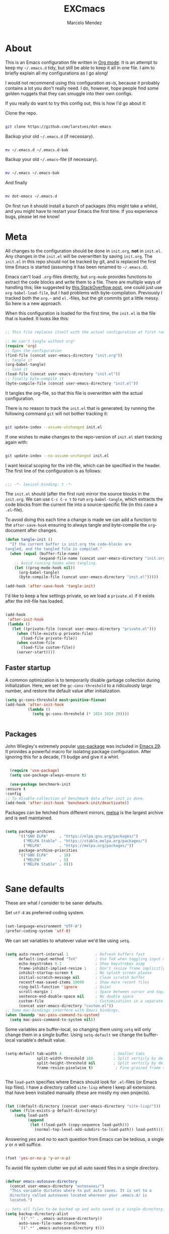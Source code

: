 #+TITLE: EXCmacs
#+AUTHOR: Marcelo Mendez
#+PROPERTY: header-args :tangle yes
#+STARTUP: overview

* About

  This is an Emacs configuration file written in [[http://orgmode.org][Org mode]]. It is an attempt to
  keep my =~/.emacs.d= tidy, but still be able to keep it all in one file. I
  aim to briefly explain all my configurations as I go along!

  I would not recommend using this configuration /as-is/, because it probably
  contains a lot you don't really need. I do, however, hope people find some
  golden nuggets that they can smuggle into their own configs.

  If you really do want to try this config out, this is how I'd go about it:

  Clone the repo.

  #+begin_src sh :tangle no

  git clone https://github.com/larstvei/dot-emacs

  #+end_src

  Backup your old =~/.emacs.d= (if necessary).

  #+begin_src sh :tangle no

  mv ~/.emacs.d ~/.emacs.d-bak

  #+end_src

  Backup your old =~/.emacs=-file (if necessary).

  #+begin_src sh :tangle no

  mv ~/.emacs ~/.emacs-bak

  #+end_src

  And finally

  #+begin_src sh :tangle no

  mv dot-emacs ~/.emacs.d

  #+end_src

  On first run it should install a bunch of packages (this might take a while),
  and you might have to restart your Emacs the first time. If you experience
  bugs, please let me know!

* Meta

  All changes to the configuration should be done in =init.org=, *not* in
  =init.el=. Any changes in the =init.el= will be overwritten by saving
  =init.org=. The =init.el= in this repo should not be tracked by git, and is
  replaced the first time Emacs is started (assuming it has been renamed to
  =~/.emacs.d=).

  Emacs can't load =.org=-files directly, but =org-mode= provides functions to
  extract the code blocks and write them to a file. There are multiple ways of
  handling this; like suggested by [[http://emacs.stackexchange.com/questions/3143/can-i-use-org-mode-to-structure-my-emacs-or-other-el-configuration-file][this StackOverflow post]], one could just use
  =org-babel-load-file=, but I had problems with byte-compilation. Previously I
  tracked both the =org.=- and =el.=-files, but the git commits got a little
  messy. So here is a new approach.

  When this configuration is loaded for the first time, the ~init.el~ is the
  file that is loaded. It looks like this:

  #+begin_src emacs-lisp :tangle no

  ;; This file replaces itself with the actual configuration at first run.

  ;; We can't tangle without org!
  (require 'org)
  ;; Open the configuration
  (find-file (concat user-emacs-directory "init.org"))
  ;; tangle it
  (org-babel-tangle)
  ;; load it
  (load-file (concat user-emacs-directory "init.el"))
  ;; finally byte-compile it
  (byte-compile-file (concat user-emacs-directory "init.el"))

  #+end_src

  It tangles the org-file, so that this file is overwritten with the actual
  configuration.

  There is no reason to track the =init.el= that is generated; by running the
  following command =git= will not bother tracking it:

  #+begin_src sh :tangle no

  git update-index --assume-unchanged init.el

  #+end_src

  If one wishes to make changes to the repo-version of =init.el= start tracking
  again with:

  #+begin_src sh :tangle no

  git update-index --no-assume-unchanged init.el

  #+end_src

  I want lexical scoping for the init-file, which can be specified in the
  header. The first line of the configuration is as follows:

  #+begin_src emacs-lisp

  ;;; -*- lexical-binding: t -*-

  #+end_src

  The =init.el= should (after the first run) mirror the source blocks in the
  =init.org=. We can use =C-c C-v t= to run =org-babel-tangle=, which extracts
  the code blocks from the current file into a source-specific file (in this
  case a =.el=-file).

  To avoid doing this each time a change is made we can add a function to the
  =after-save-hook= ensuring to always tangle and byte-compile the
  =org=-document after changes.

  #+begin_src emacs-lisp
  (defun tangle-init ()
    "If the current buffer is init.org the code-blocks are
  tangled, and the tangled file is compiled."
    (when (equal (buffer-file-name)
                 (expand-file-name (concat user-emacs-directory "init.org")))
      ;; Avoid running hooks when tangling.
      (let ((prog-mode-hook nil))
        (org-babel-tangle)
        (byte-compile-file (concat user-emacs-directory "init.el")))))

  (add-hook 'after-save-hook 'tangle-init)
  #+end_src

  I'd like to keep a few settings private, so we load a =private.el= if it
  exists after the init-file has loaded.

  #+begin_src emacs-lisp

  (add-hook
   'after-init-hook
   (lambda ()
     (let ((private-file (concat user-emacs-directory "private.el")))
       (when (file-exists-p private-file)
         (load-file private-file))
       (when custom-file
         (load-file custom-file))
       (server-start))))

  #+end_src

** Faster startup

   A common optimization is to temporarily disable garbage collection during
   initialization. Here, we set the ~gc-cons-threshold~ to a ridiculously large
   number, and restore the default value after initialization.

   #+begin_src emacs-lisp :tangle early-init.el
     (setq gc-cons-threshold most-positive-fixnum)
     (add-hook 'after-init-hook
               (lambda ()
                 (setq gc-cons-threshold (* 1024 1024 20))))


   #+end_src
   
** Packages
  
  John Wiegley's extremely popular [[https://github.com/jwiegley/use-package][use-package]] was included in [[https://lists.gnu.org/archive/html/emacs-devel/2022-12/msg00261.html][Emacs 29]]. It
  provides a powerful macro for isolating package configuration. After ignoring
  this for a decade, I'll budge and give it a whirl.

  #+begin_src emacs-lisp

    (require 'use-package)
    (setq use-package-always-ensure t)

    (use-package benchmark-init
  :ensure t
  :config
  ;; To disable collection of benchmark data after init is done.
  (add-hook 'after-init-hook 'benchmark-init/deactivate))

  #+end_src

  Packages can be fetched from different mirrors, [[http://melpa.milkbox.net/#/][melpa]] is the largest archive
  and is well maintained.

  #+begin_src emacs-lisp

  (setq package-archives
        '(("GNU ELPA"     . "https://elpa.gnu.org/packages/")
          ("MELPA Stable" . "https://stable.melpa.org/packages/")
          ("MELPA"        . "https://melpa.org/packages/"))
        package-archive-priorities
        '(("GNU ELPA"     . 10)
          ("MELPA"        . 5)
          ("MELPA Stable" . 0)))
  

  #+end_src
  
* Sane defaults

  These are what /I/ consider to be saner defaults.

  Set =utf-8= as preferred coding system.

  #+begin_src emacs-lisp

  (set-language-environment "UTF-8")
  (prefer-coding-system 'utf-8)

  #+end_src

  We can set variables to whatever value we'd like using =setq=.

  #+begin_src emacs-lisp

    (setq auto-revert-interval 1            ; Refresh buffers fast
          default-input-method "TeX"        ; Use TeX when toggling input method
          echo-keystrokes 0.1               ; Show keystrokes asap
          frame-inhibit-implied-resize 1    ; Don't resize frame implicitly
          inhibit-startup-screen t          ; No splash screen please
          initial-scratch-message nil       ; Clean scratch buffer
          recentf-max-saved-items 10000     ; Show more recent files
          ring-bell-function 'ignore        ; Quiet
          scroll-margin 1                   ; Space between cursor and top/bottom
          sentence-end-double-space nil     ; No double space
          custom-file                       ; Customizations in a separate file
          (concat user-emacs-directory "custom.el"))
    ;; Some mac-bindings interfere with Emacs bindings.
    (when (boundp 'mac-pass-command-to-system)
      (setq mac-pass-command-to-system nil))

  #+end_src

  Some variables are buffer-local, so changing them using =setq= will only
  change them in a single buffer. Using =setq-default= we change the
  buffer-local variable's default value.

  #+begin_src emacs-lisp

  (setq-default tab-width 4                       ; Smaller tabs
                split-width-threshold 160         ; Split verticly by default
                split-height-threshold nil        ; Split verticly by default
                frame-resize-pixelwise t)          ; Fine-grained frame resize


  #+end_src

  The =load-path= specifies where Emacs should look for =.el=-files (or
  Emacs lisp files). I have a directory called =site-lisp= where I keep all
  extensions that have been installed manually (these are mostly my own
  projects).

  #+begin_src emacs-lisp

  (let ((default-directory (concat user-emacs-directory "site-lisp/")))
    (when (file-exists-p default-directory)
      (setq load-path
            (append
             (let ((load-path (copy-sequence load-path)))
               (normal-top-level-add-subdirs-to-load-path)) load-path))))

  #+end_src

  Answering /yes/ and /no/ to each question from Emacs can be tedious, a single
  /y/ or /n/ will suffice.

  #+begin_src emacs-lisp

  (fset 'yes-or-no-p 'y-or-n-p)

  #+end_src

  To avoid file system clutter we put all auto saved files in a single
  directory.

  #+begin_src emacs-lisp

  (defvar emacs-autosave-directory
    (concat user-emacs-directory "autosaves/")
    "This variable dictates where to put auto saves. It is set to a
    directory called autosaves located wherever your .emacs.d/ is
    located.")

  ;; Sets all files to be backed up and auto saved in a single directory.
  (setq backup-directory-alist
        `((".*" . ,emacs-autosave-directory))
        auto-save-file-name-transforms
        `((".*" ,emacs-autosave-directory t)))

  #+end_src

  By default the =narrow-to-region= command is disabled and issues a
  warning, because it might confuse new users. I find it useful sometimes,
  and don't want to be warned.

  #+begin_src emacs-lisp

  (put 'narrow-to-region 'disabled nil)

  #+end_src

  Automaticly revert =doc-view=-buffers when the file changes on disk.

  #+begin_src emacs-lisp

  (add-hook 'doc-view-mode-hook 'auto-revert-mode)

  #+end_src

MarceloEXC talking here: I actually have a ~CUA~-ish type of setup going on in
terms of normal keybindings.

#+begin_src emacs-lisp

  ;; when on mac
  (when (eq system-type 'darwin)
    (setq mac-command-modifier 'meta) ; set cmd to meta
    (setq mac-option-modifier nil)
    (add-to-list 'default-frame-alist '(ns-transparent-titlebar . t)) ; configure title bar
    (add-to-list 'default-frame-alist '(ns-appearance . 'nil)))
#+end_src

And then some equivalents for linux systems...

#+begin_src emacs-lisp
  (when (eq system-type 'gnu/linux)
    (bind-keys ("C-s" . save-buffer)
               ("C-v" . yank)
               ("C-z" . undo-tree-undo)
               ("C-w" . kill-buffer)
               ("C-f" . +default/search-buffer)))
#+end_src

And I will a single ESC key to execute ~keyboard-quit~ instead of ESC ESC ESC

#+begin_src emacs-lisp
  (if (display-graphic-p)
      ;; Graphical environment: ESC -> keyboard-escape-quit
      (global-set-key (kbd "<escape>") 'keyboard-escape-quit)
    ;; Terminal environment: ESC -> C-g
    (global-set-key (kbd "<escape>") 'keyboard-quit))
#+end_src

easy dired hacks...

#+begin_src emacs-lisp

  ;; Make dired less verbose
  (require 'dired)
  (setq dired-listing-switches "-alh")
  ;; Reuse current buffer when navigating directories
  (put 'dired-find-alternate-file 'disabled nil)

  ;; Enable visual line mode
  (add-hook 'dired-mode-hook 'visual-line-mode)

  ;; Use human-readable sizes
  (setq dired-human-readable-size t)

  ;; Hide details by default (show only filenames)
  (add-hook 'dired-mode-hook 'dired-hide-details-mode)

  (define-key dired-mode-map [mouse-2] 'dired-find-alternate-file)
  (define-key dired-mode-map (kbd "RET") 'dired-find-alternate-file)
  (define-key dired-mode-map (kbd "^") (lambda () (interactive) (find-alternate-file "..")))

  (add-hook 'dired-mode-hook 'visual-line-mode)

  (when (require 'all-the-icons nil t)
    (add-hook 'dired-mode-hook 'all-the-icons-dired-mode))
#+end_src

enable flyspell mode for word spell checking
#+begin_src emacs-lisp
  ;; (flyspell-mode 1)
#+end_src

We will also disable compilation warnings since they get VERY annoying

#+begin_src emacs-lisp
(setq native-comp-async-report-warnings-errors nil)
#+end_src

make some adjustments to the modeline

#+begin_src emacs-lisp
  (define-key mode-line-buffer-identification-keymap
              [mode-line mouse-1]
              'mouse-buffer-menu)
#+end_src

add minions mode for a non cluttered menu bar

#+begin_src emacs-lisp
  (use-package minions
    :ensure t
    :config
    (setq
      minions-mode-line-lighter "[+]"
      minions-direct '(flycheck-mode pyvenv-mode))
    (minions-mode 1))
#+end_src

and finally, enable mouse support when using emacs in the terminal (-nw flag)

#+begin_src emacs-lisp
(xterm-mouse-mode)
#+end_src
* Visual
  Here im adding a way to have my popup winodws controlled once and for al
  #+begin_src emacs-lisp
      (use-package popwin
            :ensure t
            :config
            (popwin-mode 1))

      (use-package pulsar
    :ensure t
    :config
    ;; Define the commands that trigger the pulse effect
    (setq pulsar-pulse-functions
          '(recenter-top-bottom
            move-to-window-line-top-bottom
            reposition-window
            bookmark-jump
            other-window
            delete-window
            delete-other-windows
            forward-page
            backward-page
            scroll-up-command
            scroll-down-command
            windmove-right
            windmove-left
            windmove-up
            windmove-down
            org-cycle
            kill-region
            yank
            undo-tree-undo
            org-next-visible-heading
            org-previous-visible-heading
            org-forward-heading-same-level
            org-backward-heading-same-level
            outline-next-visible-heading
            outline-previous-visible-heading
            outline-forward-same-level
            outline-backward-same-level))

    ;; Set the pulse duration
    (setq pulsar-delay 0.1) ;; duration in seconds

    ;; Enable pulsar mode globally
    (pulsar-global-mode 1)

    ;; Optional: Set pulsar face colors (if desired)
    (setq pulsar-face 'pulsar-magenta)
    (setq pulsar-highlight-face 'pulsar-yellow))
  #+end_src

I also hate the way EMACS treats native scrollbars...

#+begin_src emacs-lisp

  (use-package mlscroll
    :ensure t
    :init
    (setq mlscroll-width-chars 15)
    (setq mlscroll-border 2)
    :config 
    (mlscroll-mode 1))
#+end_src

And disable the ones that come with the GUI

#+begin_src emacs-lisp
  (scroll-bar-mode 0)
  (tool-bar-mode 0)
#+end_src
** Font

   #+begin_src emacs-lisp
     (when (member "JetBrains Mono" (font-family-list))
            (when (eq system-type 'darwin)
              (set-face-attribute 'default nil :font "Berkeley Mono-15"))
            (when (eq system-type 'gnu/linux)
              (set-face-attribute 'default nil :font "JetBrains Mono-10.5")))
   #+end_src

#+begin_src emacs-lisp
  (defun +my-set-custom-fonts ()
    (when (eq system-type 'darwin)
      ;; Mode line font settings
      (set-face-attribute 'mode-line nil
                          :family "SF Pro Text"
                          :height 130
                          :weight 'normal
                          :box `(:line-width 7 :color ,(face-background 'mode-line) :style nil))

      (set-face-attribute 'mode-line-inactive nil
                          :family "SF Pro Text"
                          :height 130
                          :weight 'normal
                          :box `(:line-width 7 :color ,(face-background 'mode-line-inactive) :style nil))

      ;; Centaur tabs font settings
      (set-face-attribute 'centaur-tabs-default nil
                          :family "SF Pro Text"
                          :height 130
                          :weight 'normal)
      (set-face-attribute 'centaur-tabs-selected nil
                          :family "SF Pro Text"
                          :height 130
                          :weight 'normal)
      (set-face-attribute 'centaur-tabs-unselected nil
                          :family "SF Pro Text"
                          :height 130
                          :weight 'normal)
      (set-face-attribute 'centaur-tabs-selected-modified nil
                          :family "SF Pro Text"
                          :height 130
                          :weight 'normal)
      (set-face-attribute 'centaur-tabs-unselected-modified nil
                          :family "SF Pro Text"
                          :height 130
                          :weight 'normal)))
#+end_src

Sometimes, the modeline doenst keep its settings...
#+begin_src emacs-lisp
  ;;(add-hook 'window-configuration-change-hook '+my-set-custom-fonts)
#+end_src

** Centering with Olivetti

   [[https://github.com/rnkn/olivetti][Olivetti]] is a package that simply centers the text of a buffer. It is very
   simple and beautiful. The default width is just a bit short.

   #+begin_src emacs-lisp

   ;; Minor mode for a nice writing environment
   (use-package olivetti
     :defer t
     :config
     (setq-default olivetti-body-width 130))

;; make it run automatically

(dolist (f '(org-mode-hook text-mode-hook))
  (add-hook f #'olivetti-mode))

   #+end_src

** Dashboard
Dash board provides a nice welcome.

   #+begin_src emacs-lisp
     ;; Optimize ffap loading which dashboard depends on
     (setq ffap-require-prefix t)  ; Only activate ffap features when explicitly requested
     (with-eval-after-load 'ffap
       (setq ffap-machine-p-known 'reject)  ; Disable remote file name completion
       (setq ffap-url-regexp nil))          ; Disable URL features

     ;; Dashboard configuration
     (use-package dashboard
       :init  ; Use :init instead of :config for better performance
       (setq dashboard-projects-backend 'project-el
             dashboard-banner-logo-title nil
             dashboard-center-content t
             dashboard-set-footer nil
             dashboard-page-separator "\n\n\n"
             dashboard-items '((projects . 15)
                              (recents  . 15)
                              (bookmarks . 5))
             ;; Prevent dashboard from loading unnecessary dependencies at startup
             dashboard-init-info ""              ; Disable initial info message
             dashboard-set-heading-icons nil     ; Disable heading icons
             dashboard-set-file-icons nil)       ; Disable file icons initially
  
       ;; Load icons later if you need them
       (with-eval-after-load 'dashboard
         (setq dashboard-set-heading-icons t
               dashboard-set-file-icons t))
  
       (dashboard-setup-startup-hook))
   #+end_src
** Tabs

Use centaur tabs for the tab bar

#+begin_src emacs-lisp
  (use-package centaur-tabs
    :demand
    :config
    (centaur-tabs-mode t)
    (setq centaur-tabs-height 18
          centaur-tabs-show-navigation-buttons t
          centaur-tabs-set-modified-marker t
          centaur-tabs-set-bar 'under
          centaur-tabs-icon-type 'all-the-icons
          centaur-tabs-show-count nil
          centaur-tabs-style "bar"
          centaur-tabs-set-icons t
          centaur-tabs-excluded-prefixes '("*")
          centaur-tabs-exclude-buffers '("*compile*" "*compilation*""*dashboard*"))
  

    :bind
    ("C-<prior>" . centaur-tabs-backward)
    ("C-<next>" . centaur-tabs-forward))


#+end_src
** Treemacs
Installing treemacs

#+begin_src emacs-lisp

  (use-package treemacs
    :ensure t
    :defer t
    :config (progn (treemacs-follow-mode t))
    :init)

  (use-package treemacs-tab-bar ;;treemacs-tab-bar if you use tab-bar-mode
    :after (treemacs)
    :ensure t
    :config (treemacs-set-scope-type 'Tabs))
#+end_src
** TODO Theme

set custom themes as safe (so that we don't get annoyed by a prompt to trust our theme

#+begin_src emacs-lisp

  (custom-set-variables
   '(custom-safe-themes t))

#+end_src

install auto dark

#+begin_src emacs-lisp
  (use-package auto-dark
    :ensure t
    :custom
    (auto-dark-themes '((ef-elea-dark) (modus-operandi-tinted)))

    :hook
    (auto-dark-dark-mode
     . (lambda ()
         (+my-set-custom-fonts)
          ))
    (auto-dark-light-mode
     . (lambda ()
          (+my-set-custom-fonts)
          ))
    :init (auto-dark-mode))

  (+my-set-custom-fonts)
#+end_src

install autothemer

#+begin_src emacs-lisp
  (unless (package-installed-p 'autothemer)
        (package-vc-install '(autothemer :vc-backend Git :url "https://github.com/jasonm23/autothemer")))
#+end_src

#+begin_src emacs-lisp
  (use-package ef-themes)
  (use-package modus-themes)
  (use-package doom-themes
    :ensure t
    :init
    (doom-themes-org-config))
  (require 'ef-themes)
  (require 'modus-themes)

#+end_src

And solaire mode for better readability

#+begin_src emacs-lisp
  (use-package solaire-mode
    :init
    (solaire-global-mode +1))
#+end_src
* macOS specific

  The package [[https://github.com/purcell/exec-path-from-shell][exec-path-from-shell]] synchronizes environment variables from the
  shell to Emacs. This makes it a lot easier to deal with external programs on
  macOS.

  #+begin_src emacs-lisp

  (use-package exec-path-from-shell
    :if (memq window-system '(mac ns))
    :config
    (exec-path-from-shell-initialize))

  #+end_src

  I had some problems with Dired, and this seems to have solved it. I /think/
  the solutions was from [[https://stackoverflow.com/questions/4076360/error-in-dired-sorting-on-os-x][here]], and my problems were related, but not the same.

  #+begin_src emacs-lisp

  (use-package ls-lisp
    :ensure nil
    :if (memq window-system '(mac ns))
    :config
    (setq ls-lisp-use-insert-directory-program nil))
  
  #+end_src

  It is useful to be able to occasionally open the file associated with a
  buffer in macOS Finder.

  #+begin_src emacs-lisp

  (use-package reveal-in-osx-finder
    :if (memq window-system '(mac ns)))

  #+end_src

* Version control

  Have some visual indication where there are uncommitted changes.

  #+begin_src emacs-lisp

  ;; Highlight uncommitted changes using VC
  (use-package diff-hl
    :config
    (global-diff-hl-mode 1))

  #+end_src

  
** TODO Rename the parent header as "Project Management"

Use projectile 
#+begin_src emacs-lisp
  (use-package projectile
    :diminish projectile-mode
    :config (projectile-mode)
    :bind-keymap
    ("C-c p" . projectile-command-map)
    :init
    (setq projectile-switch-project-action #'projectile-dired))
#+end_src

* Completion UI

** Basic Completion packages (vertico, marginalia, etc)
  #+begin_src emacs-lisp

  ;; VERTical Interactive COmpletion
  (use-package vertico
    :init
    (vertico-mode 1)
    (vertico-mouse-mode 1)
    :config
    (setq vertico-count 20))

  #+end_src

  Use the built in ~savehist-mode~ to prioritize recently used commands.

  #+begin_src emacs-lisp

  ;; Save minibuffer history
  (use-package savehist
    :init
    (savehist-mode 1))

  #+end_src

  With [[https://github.com/minad/marginalia/][Marginalia]], we get better descriptions for commands inline.

  #+begin_src emacs-lisp

  ;; Enrich existing commands with completion annotations
  (use-package marginalia
    :init 
    (marginalia-mode 1))

  #+end_src

  Finally, make minibuffers scrollable

  #+begin_src emacs-lisp
(setq minibuffer-scroll-window t)
  #+end_src

   #+begin_src emacs-lisp

   ;; Modular text completion framework
   (use-package corfu
     :init
     (global-corfu-mode 1)
     (corfu-popupinfo-mode 1)
     :config
     (setq corfu-cycle t
           corfu-auto t
           corfu-auto-delay 0
           corfu-auto-prefix 2
           corfu-popupinfo-delay 0.5))

   #+end_src

   I use corfu in concert with [[https://github.com/oantolin/orderless][orderless]].

  #+begin_src emacs-lisp

  ;; Emacs completion style that matches multiple regexps in any order
  (use-package orderless
    :config
    (setq completion-styles '(orderless basic partial-completion)
          completion-category-overrides '((file (styles basic partial-completion)))
          orderless-component-separator "[ |]"))

  #+end_src

** Navigation and searching

   The package [[https://github.com/minad/consult][Consult]] improves navigation and searching.


   #+begin_src emacs-lisp

  ;; Consulting completing-read
  (use-package consult
    :config
    (setq consult-preview-key (list :debounce 0.1 'any)))
   #+end_src


This is also a custom function i stole from doom emacs to have quick and easy CMD+F

#+begin_src emacs-lisp

(defun +default/search-buffer ()
  "Conduct a text search on the current buffer.
If a selection is active and multi-line, perform a search restricted to that
region.
If a selection is active and not multi-line, use the selection as the initial
input and search the whole buffer for it."
  (interactive)
  (let (start end multiline-p)
    (save-restriction
      (when (region-active-p)
        (setq start (region-beginning)
              end   (region-end)
              multiline-p (/= (line-number-at-pos start)
                              (line-number-at-pos end)))
        (deactivate-mark)
        (when multiline-p
          (narrow-to-region start end)))
      (if (and (featurep 'vertico)
               (fboundp 'consult-line))
          (if (and start end (not multiline-p))
              (consult-line
               (replace-regexp-in-string
                " " "\\\\ "
                (rxt-quote-pcre
                 (buffer-substring-no-properties start end))))
            (call-interactively #'consult-line))))))
#+end_src
* Spelling

Install ~undo-tree~

#+begin_src emacs-lisp
  (use-package undo-tree
    :ensure t
    :config (setq undo-tree-history-directory-alist '(("." . "~/.emacs.d/undo")))
    :init
    (global-undo-tree-mode))
#+end_src
** TODO Define word

   This super neat package looks up the word at point. I use it a lot!

   #+begin_src emacs-lisp :tangle no

   ;; display the definition of word at point
   (use-package define-word
     :defer t
     :bind (:map custom-bindings-map ("C-c D" . define-word-at-point)))

   #+end_src
* Programming
** Languages
*** Swift

#+begin_src emacs-lisp
  (use-package swift-mode)
#+end_src

*** Web

#+begin_src emacs-lisp
  (use-package web-mode
	:ensure t
	:mode
	(("\\.phtml\\'" . web-mode)
	 ("\\.php\\'" . web-mode)
	 ("\\.tpl\\'" . web-mode)
	 ("\\.[agj]sp\\'" . web-mode)
	 ("\\.as[cp]x\\'" . web-mode)
	 ("\\.erb\\'" . web-mode)
	 ("\\.mustache\\'" . web-mode)
	 ("\\.html\\'" . web-mode)
	 ("\\.djhtml\\'" . web-mode)))
#+end_src

#+begin_src emacs-lisp
  (define-derived-mode astro-mode web-mode "astro")
  (setq auto-mode-alist
        (append '((".*\\.astro\\'" . astro-mode))
                auto-mode-alist))
#+end_src

#+begin_src emacs-lisp
  (use-package eglot
  :ensure t
  :config
  (add-to-list 'eglot-server-programs
               '(astro-mode . ("astro-ls" "--stdio"
                               :initializationOptions
                               (:typescript (:tsdk "./node_modules/typescript/lib")))))
  :init
  ;; auto start eglot for astro-mode
  (add-hook 'astro-mode-hook 'eglot-ensure))
#+end_src

*** Processing

#+begin_src emacs-lisp
  (use-package processing-mode)
  (use-package auto-virtualenv
    :hook (python-mode . auto-virtualenv-setup)
    :config
    (setq auto-virtualenv-verbose t) (setq auto-virtualenv-reload-lsp t))
#+end_src
* Word Processing
** Org

  I use Org mode extensively. Some of these configurations may be unfortunate,
  but it is a bit impractical to change, as I have years worth of org-files and
  want to avoid having to reformat a lot of files.

  One example is =org-adapt-indentation=, which changed default value in
  version 9.5 of Org mode. Another is that I for some unknown reason decided to
  content within source content not be indented by two spaces (which is the
  default).

  #+begin_src emacs-lisp

    ;; Outline-based notes management and organizer
    (use-package org
      :ensure t
      :hook (org-mode . (lambda ()
                          (org-indent-mode)
                          (visual-line-mode 1)))
      :config
       ;; enable syntax highlighting in code blocks
      (setq org-src-fontify-natively t
            org-hide-emphasis-markers t
            org-pretty-entities t
            org-startup-folded t
            org-src-preserve-indentation nil)
       ;; everything else

       (setq org-indirect-buffer-display 'current-window
                  org-enforce-todo-dependencies nil
                  org-fontify-done-headline t
                  org-fontify-quote-and-verse-blocks t
                  org-fontify-whole-heading-line t
                  org-todo-keywords
                  '((sequence
                     "TODO(t)"  ; A task that needs doing & is ready to do
                     "PROJ(p)"  ; A project, which usually contains other tasks
                     "LOOP(r)"  ; A recurring task
                     "STRT(s)"  ; A task that is in progress
                     "WAIT(w)"  ; Something external is holding up this task
                     "HOLD(h)"  ; This task is paused/on hold because of me
                     "IDEA(i)"  ; An unconfirmed and unapproved task or notion
                     "|"
                     "DONE(d)"  ; Task successfully completed
                     "KILL(k)") ; Task was cancelled, aborted, or is no longer applicable
                    (sequence
                     "[ ](T)"   ; A task that needs doing
                     "[-](S)"   ; Task is in progress
                     "[?](W)"   ; Task is being held up or paused
                     "|"
                     "[X](D)")  ; Task was completed
                    (sequence
                     "|"
                     "OKAY(o)"
                     "YES(y)"
                     "NO(n)"))
                  ))

      (custom-theme-set-faces
           'user
           `(org-level-3 ((t (:size 17))))
           `(org-level-2 ((t (:height 1.05))))
           `(org-level-1 ((t (:height 1.1)))))

    (custom-set-faces
     '(org-meta-line ((t (:height 0.8))))
     '(org-document-info-keyword ((t (:height 0.8)))))


  #+end_src

Set some default directories when note taking

#+begin_src emacs-lisp
  (with-eval-after-load 'org
    (setq org-directory "~/Documents/Notes")
    (setq org-default-notes-file (concat org-directory "/captured.org")))
  ;; this will ALWAYS be how my structure will be!
#+end_src
  
 Also use ~org-superstar~

#+begin_src emacs-lisp
  (use-package org-superstar
    :ensure t
    :after org
    :hook (org-mode . org-superstar-mode)
    :config
    ;; Customize org-superstar-mode
    (setq org-superstar-headline-bullets-list '("◉" "○" "◇" "✿"))
    (setq org-superstar-item-bullet-alist '((?+ . ?•) (?- . ?•)))

    ;; fix to actually hide leading stars

    (setq org-hide-leading-stars nil)
    (setq org-superstar-leading-bullet ?\s)
    (setq org-indent-mode-turns-on-hiding-stars nil)

    ;; Enable org-superstar-mode automatically for org-mode


    (add-hook 'org-mode-hook (lambda () (org-superstar-mode 1))))
#+end_src

Install ~org-toc~

#+begin_src emacs-lisp
;; Install toc-org for auto Table of Contents
(use-package toc-org
  :ensure t
  :hook (org-mode . toc-org-enable)
  :config
  (setq toc-org-hrefify-default "gh"))
#+end_src

Use ~org-appear~ for better editing with fontified / prettyfied
content

#+begin_src emacs-lisp

  (use-package org-appear
      :ensure t
      :hook (org-mode . org-appear-mode))
	
#+end_src

And use org-tidy

#+begin_src emacs-lisp
  (use-package org-tidy
  :ensure t
  :hook
  (org-mode . org-tidy-mode))
#+end_src

We will use Denote for all of our notes

#+begin_src emacs-lisp

(use-package denote
  :ensure t
  :init)
#+end_src

And install ~htmlize~ for exporting ORG to HTML and having our code blocks have syntax highlighting

#+begin_src emacs-lisp
  (use-package htmlize
  :ensure t)
#+end_src

Use ~org-download~ for drag and drop images

#+begin_src emacs-lisp
  (use-package org-download
  :ensure t)
#+end_src

and ~org-ros~ for quick screenshots

#+begin_src emacs-lisp
  (use-package org-ros
    :ensure t)
#+end_src

Create a function to scale down every single image in an org document

#+begin_src emacs-lisp
  (setq org-display-remote-inline-images 'download)
  (setq org-image-actual-width 400)

  (defun add-width-attributes-to-images-in-region (start end)
    "Add #+attr_html: :width <user-input>px and #+attr_org: :width <user-input>px above all images in the selected region."
    (interactive "r")
    (if (use-region-p)
        (let ((width (read-string "Enter desired image width in pixels: ")))
          (when (string-match-p "^[0-9]+$" width)
            (save-excursion
              (narrow-to-region start end)
              (goto-char (point-min))
              (while (re-search-forward "\\[\\[\\(file:\\|http\\|https\\)?:?.*?\\(\\.png\\|\\.jpg\\|\\.jpeg\\|\\.gif\\|\\.svg\\)\\]\\(\\[.*?\\]\\)?\\]" nil t)
                (save-excursion
                  (goto-char (match-beginning 0))
                  (let ((attrs-exist (save-excursion
                                       (forward-line -2)
                                       (looking-at "^[ \t]*#\\+attr_html: :width [0-9]+px\n[ \t]*#\\+attr_org: :width [0-9]+px$"))))
                    (unless attrs-exist
                      (let ((indentation (current-indentation)))
                        (beginning-of-line)
                        (insert (make-string indentation ?\s) (format "#+attr_html: :width %spx\n" width)
                                (make-string indentation ?\s) (format "#+attr_org: :width %spx\n" width)))))))
              (widen))
            (message "Width attributes added to images in the selected region.")))
      (message "No region selected. Please select a region first.")))
#+end_src

Hiding keylines:

#+begin_src emacs-lisp 
  (defun my/org-hide-keywords ()
    (save-excursion
      (goto-char (point-min))
      (while (re-search-forward "^#\\+\\(.*\\):" nil t)
        (org-fold-region (line-beginning-position) (line-end-position) t))))

#+end_src

finally, org mouse

#+begin_src emacs-lisp

  (require 'org-mouse) ;; enable cool mouse features!
  (org-mode-restart)

#+end_src
** Latex
We set our default program for latex

#+begin_src emacs-lisp
  (setq org-latex-create-formula-image-program 'dvisvgm)

  (defun my/text-scale-adjust-latex-previews ()
    (pcase major-mode
      ('latex-mode
       (dolist (ov (overlays-in (point-min) (point-max)))
         (if (eq (overlay-get ov 'category)
                 'preview-overlay)
             (my/zoom-latex-preview ov))))
      ('org-mode
       (dolist (ov (overlays-in (point-min) (point-max)))
         (if (eq (overlay-get ov 'org-overlay-type)
                 'org-latex-overlay)
             (my/zoom-latex-preview ov))))))

  (defun my/zoom-latex-preview (ov)
    (overlay-put
     ov 'display
     (cons 'image
           (plist-put
            (cdr (overlay-get ov 'display))
            :scale (+ 1.0 (* 0.25 text-scale-mode-amount))))))

  (add-hook 'text-scale-mode-hook #'my/text-scale-adjust-latex-previews)

  
#+end_src

add fragtog support

#+begin_src emacs-lisp
  (use-package org-fragtog
  :after org  )

  (add-hook 'org-mode-hook 'org-fragtog-mode)
#+end_src
** Markdown

  #+begin_src emacs-lisp
(use-package markdown-mode
  :ensure t
  :mode ("README\\.md\\'" . gfm-mode)
  :init (setq markdown-command "multimarkdown")
  :bind (:map markdown-mode-map
         ("C-c C-e" . markdown-do)))
    (use-package grip-mode
  :ensure t
  :config
  (setq grip-update-after-change nil)
  (setq grip-preview-use-webkit t))  ;; Requires Emacs 27 or later

  #+end_src
** Spellchecking

#+begin_src emacs-lisp

  (add-hook 'org-mode-hook 'turn-on-flyspell)

#+end_src
** Easy integration with hugo

#+begin_src emacs-lisp

    (use-package easy-hugo
      :init
      (setq easy-hugo-server-flags "-D"))
#+end_src
* global-scale-mode

  These functions provide something close to ~text-scale-mode~, but for every
  buffer, including the minibuffer and mode line.

  #+begin_src emacs-lisp

  (let* ((default (face-attribute 'default :height))
         (size default))

    (defun global-scale-default ()
      (interactive)
      (global-scale-internal (setq size default)))

    (defun global-scale-up ()
      (interactive)
      (global-scale-internal (setq size (+ size 20))))

    (defun global-scale-down ()
      (interactive)
      (global-scale-internal (setq size (- size 20))))

    (defun global-scale-internal (arg)
      (set-face-attribute 'default (selected-frame) :height arg)
      (set-transient-map
       (let ((map (make-sparse-keymap)))
         (define-key map (kbd "s-=") 'global-scale-up)
         (define-key map (kbd "s-+") 'global-scale-up)
         (define-key map (kbd "s--") 'global-scale-down)
         (define-key map (kbd "s-0") 'global-scale-default) map))))

  #+end_src

* Which key

  [[https://github.com/justbur/emacs-which-key][Which key]] is nice for discoverability.

  #+begin_src emacs-lisp

    ;; Display available keybindings in popup
    (use-package which-key
        :config
  (setq which-key-idle-delay 0.1)        ;; Set delay to 0 seconds
  (setq which-key-idle-secondary-delay 0.1)
    
      (which-key-mode 1))

  #+end_src 
* Key bindings

Use this for all my keybindings:

If we're on mac, then use our own CUA keys...

TODO <insert here>

Otherwise, enable CUA on linux
#+begin_src emacs-lisp
  (cua-mode t)
  (setq cua-auto-tabify-rectanlges nil)
  (transient-mark-mode 1)
  (setq cua-keep-region-after-copy t)

  ;; (define-key key-translation-map (kbd "ESC") (kbd "C-g"))

  (when (eq system-type 'darwin)
    (setq mac-command-key-is-meta nil ;we want it to be SUPER
      mac-command-modifier 'super ;⌘=super-key (but can't use s-SPACE,TAB)
      mac-right-command-modifier 'meta ; meta-f/b are hard to reach otherwise
      mac-option-modifier 'meta    ;alt=meta=option
      mac-right-option-modifier nil ;retain compose characters, düde
      mac-right-control-modifier 'hyper
      mac-emulate-three-button-mouse t ; not ideal for secondary selection :(
      ;; mac-mouse-wheel-smooth-scroll t
      delete-by-moving-to-trash t
      browse-url-browser-function 'browse-url-default-macosx-browser
      trash-directory (expand-file-name ".Trash" (getenv "HOME")))

    (bind-keys ("s-s" . save-buffer)
           ("s-a" . mark-whole-buffer)
           ("s-`" . list-buffers)
           ("s-c" . kill-ring-save)
           ("s-m" . suspend-frame)
           ("s-t" . (lambda (arg) (interactive "p")
              (let ((mac-frame-tabbing t))
                (if (not (eq arg 4))
                    (make-frame)
                  (call-interactively #'find-file-other-frame)))))
           ("s-x" . kill-region)
           ("s-v" . yank)
           ("s-z" . undo-tree-undo)
           ("s-Z" . undo-tree-redo)
           ("s-w" . kill-buffer)
           ("s-{" . mac-previous-tab)
           ("s-}" . mac-next-tab)
           ("s-q" . kill-emacs)
           ("s-f" . +default/search-buffer)
           ("s-`" . other-window)
           ("s-/" . comment-line)
           ("S-s-<left>" . mac-previous-tab)
           ("S-<swipe-left>" . mac-previous-tab)
           ("S-s-<right>" . mac-next-tab)
           ("S-<swipe-right>" . mac-next-tab)
           ("s-n" . make-frame-command)
           ("s-|" . mac-toggle-tab-group-overview)
           ("s-M-t" . mac-move-tab-to-new-frame)
           ("S-s-M-<right>" . mac-move-tab-right)
           ("S-s-M-<left>" . mac-move-tab-left)))

  (when (eq system-type 'gnu/linux)
    (bind-keys
     ("C-s" . save-buffer)
     ("C-a" . mark-whole-buffer)
     ("C-`" . list-buffers)
     ("C-c" . kill-ring-save)
     ("C-t" . (lambda (arg) (interactive "p")
                (if (not (eq arg 4))
                    (make-frame)
                  (call-interactively #'find-file-other-frame))))
     ("C-x" . kill-region)
     ("C-v" . yank)
     ("C-z" . undo-tree-undo)
     ("C-Z" . undo-tree-redo)
     ("C-w" . kill-buffer)
     ("C-{" . previous-buffer)
     ("C-}" . next-buffer)
     ("C-q" . save-buffers-kill-terminal)
     ("C-f" . +default/search-buffer)
     ("C-`" . other-window)
     ("C-/" . comment-line)
     ("C-n" . make-frame-command)))


  (when (not (display-graphic-p))
    (setq xterm-extra-capabilities '(meta))
    (setq xterm-extra-capabilities '(modifyOtherKeys)))
#+end_src

Then use general...

#+begin_src emacs-lisp
  (use-package general
      :demand t)

  (general-create-definer map
        :prefix "M-a")

      ;; Define your keybindings
      (map
        :keymaps 'override

        "d" '(dired :which-key "Dired ")

        "b" '(:ignore t :which-key "Buffer")
        "bb" '(consult-buffer :which-key "consult-buffer")
        "bk" '(kill-current-buffer :which-key "Kill buffer")
        "bl" '(evil-switch-to-windows-last-buffer :which-key "Switch to last buffer")
        "br" '(revert-buffer-no-confirm :which-key "Revert buffer")
        "bK" '(kill-all-buffers :which-key "Kill all buffers")

        ;;f for files
        "f" '(:ignore t :which-key "File")
        "ff" '(find-file :which-key "find-file")
        "fr" '(recentf-open :which-key "recentf-open")

        ;;n for notes (org mode, etc)
        "n" '(:ignore t :which-key "Notes")
        "nh" '(org-html-export-to-html :which-key "Export Org file as HTML")
        "ns" '(org-edit-src-code :which-key "Edit Org source code")
        "nm" '(easy-hugo-menu :which-key "Open Easy Hugo Menu")
        "nt" '(org-todo :which-key "Set TODO Keyword")
        "nd" '(org-deadline :which-key "Set Org Deadline")
        "ne" '(org-emphasize :which-key "Emphasize selected text")
        "nl" '(org-insert-link :whick-key "Insert Org Link")

        ;;r - restart mode only
        "r" '(:ignore t :which-key "Restart Emacs")
        "rr" '(restart-emacs :which-key "Confirm restart")

        ;;t - toggling stuff
        "t" '(:ignore t :which-key "Toggles")
        "tt" '(treemacs :which-key "Toggle Treemacs")
        "te" '(display-line-numbers-mode :which-key "Toggle Line Numbers")
        "to" '(olivetti :which-key "Toggle Olivetti")
	  
        ;;l - Language server (with eglop
        "la" '(eglot-code-actions :which-key "Code Actions")
        "lr" '(eglot-rename :which-key "Rename in Project")
        "lh" '(eldoc :which-key "Eldoc")
        "ld" '(xref-find-definitions-at-mouse :which-key "Find def")
        "lR" '(eglot-reconnect :which-key "reconnect")

        ;;w for window
        "w" '(:ignores t :which-key "Window")
        "wd" '(delete-window :which-key "Delete Window")
        "wa" '(split-window-right :which-key "Vertical Split")
        "ws" '(split-window-below :which-key "Horizontal Split")
        "ww" '(other-window :which-key "Other Window")




        )
#+end_src

Disable some annoyances...(like delete-selection-mode and context menu mode)

#+begin_src emacs-lisp
  (context-menu-mode 1)
  (delete-selection-mode t)
#+end_src

Fixing macos scrolling....

#+begin_src emacs-lisp
    (unless (package-installed-p 'ultra-scroll-mac)
      (package-vc-install '(ultra-scroll-mac :vc-backend Git :url "https://github.com/jdtsmith/ultra-scroll-mac")))

    (use-package ultra-scroll-mac
      :if (eq window-system 'mac)
      ;:load-path "~/code/emacs/ultra-scroll-mac" ; if you git clone'd instead of package-vc-install
      :init
      (setq scroll-conservatively 101 ; important!
            scroll-margin 0)
      :config
      (ultra-scroll-mac-mode 1))

    (defvar minibuffer-ultra-scroll-mac-mode--orig nil
    "Stores the original value of `ultra-scroll-mac-mode'.")

  (define-minor-mode minibuffer-ultra-scroll-mac-mode
    "Toggle `ultra-scroll-mac-mode' only in minibuffers."
    :init-value nil
    :global t
    (if minibuffer-ultra-scroll-mac-mode
        (setq minibuffer-ultra-scroll-mac-mode--orig ultra-scroll-mac-mode
              ultra-scroll-mac-mode nil)
      (setq ultra-scroll-mac-mode minibuffer-ultra-scroll-mac-mode--orig)))

  (when (eq system-type 'darwin)
    (add-hook 'minibuffer-setup-hook #'minibuffer-ultra-scroll-mac-mode)
    (add-hook 'minibuffer-exit-hook (lambda () (minibuffer-ultra-scroll-mac-mode -1)))
    )


#+end_src




